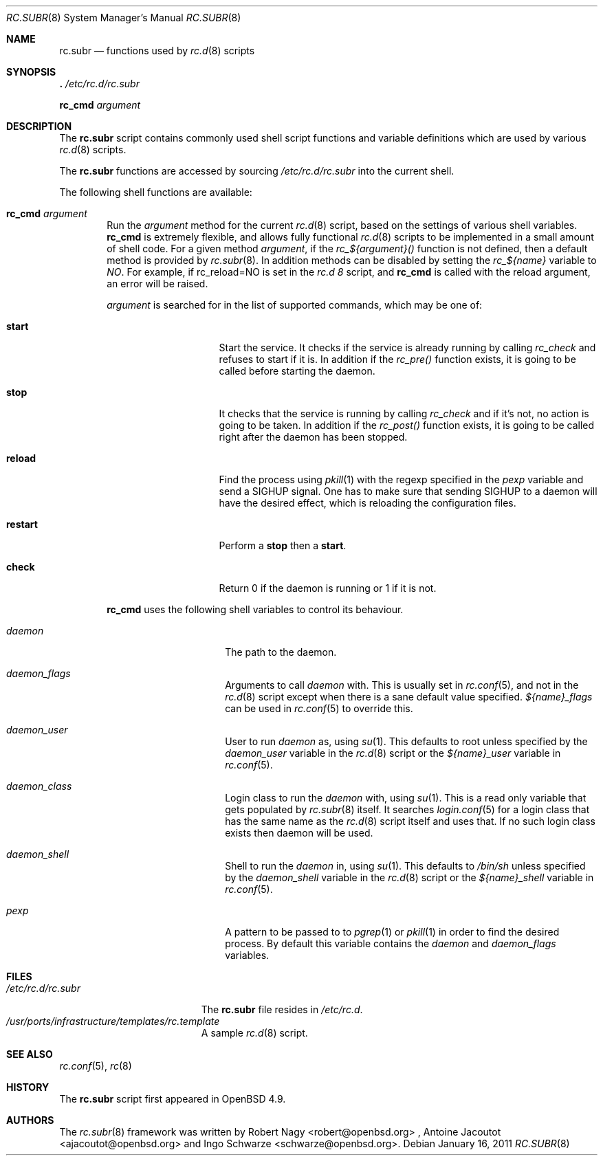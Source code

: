 .\" 	$OpenBSD: src/share/man/man8/rc.subr.8,v 1.2 2011/01/16 13:08:50 jasper Exp $
.\"
.\" Copyright (c) 2010 Robert Nagy and Antoine Jacoutot
.\" All rights reserved.
.\"
.\" Redistribution and use in source and binary forms, with or without
.\" modification, are permitted provided that the following conditions
.\" are met:
.\"
.\" 1. Redistributions of source code must retain the above copyright
.\"    notice, this list of conditions and the following disclaimer.
.\" 2. Redistributions in binary form must reproduce the above copyright
.\"    notice, this list of conditions and the following disclaimer in the
.\"    documentation and/or other materials provided with the distribution.
.\"
.\" THIS SOFTWARE IS PROVIDED BY THE AUTHOR ``AS IS'' AND ANY EXPRESS OR
.\" IMPLIED WARRANTIES, INCLUDING, BUT NOT LIMITED TO, THE IMPLIED WARRANTIES
.\" OF MERCHANTABILITY AND FITNESS FOR A PARTICULAR PURPOSE ARE DISCLAIMED.
.\" IN NO EVENT SHALL THE AUTHOR BE LIABLE FOR ANY DIRECT, INDIRECT,
.\" INCIDENTAL, SPECIAL, EXEMPLARY, OR CONSEQUENTIAL DAMAGES (INCLUDING, BUT
.\" NOT LIMITED TO, PROCUREMENT OF SUBSTITUTE GOODS OR SERVICES; LOSS OF USE,
.\" DATA, OR PROFITS; OR BUSINESS INTERRUPTION) HOWEVER CAUSED AND ON ANY
.\" THEORY OF LIABILITY, WHETHER IN CONTRACT, STRICT LIABILITY, OR TORT
.\" (INCLUDING NEGLIGENCE OR OTHERWISE) ARISING IN ANY WAY OUT OF THE USE OF
.\" THIS SOFTWARE, EVEN IF ADVISED OF THE POSSIBILITY OF SUCH DAMAGE.
.\"
.Dd $Mdocdate: January 16 2011 $
.Dt RC.SUBR 8
.Os
.Sh NAME
.Nm rc.subr
.Nd functions used by
.Xr rc.d 8
scripts
.Sh SYNOPSIS
.Bl -item -compact
.It
.Ic .\& Pa /etc/rc.d/rc.subr
.Pp
.It
.Ic rc_cmd Ar argument
.El
.Sh DESCRIPTION
The
.Nm
script
contains commonly used shell script functions and variable
definitions which are used by various
.Xr rc.d 8
scripts.
.Pp
The
.Nm
functions are accessed by sourcing
.Pa /etc/rc.d/rc.subr
into the current shell.
.Pp
The following shell functions are available:
.Bl -tag -width 4n
.It Ic rc_cmd Ar argument
Run the
.Ar argument
method for the current
.Xr rc.d 8
script, based on the settings of various shell variables.
.Ic rc_cmd
is extremely flexible, and allows fully functional
.Xr rc.d 8
scripts to be implemented in a small amount of shell code.
For a given method
.Ar argument ,
if the
.Ar rc_${argument}()
function is not defined, then a default method is provided by
.Xr rc.subr 8 .
In addition methods can be disabled by setting the
.Ar rc_${name}
variable to
.Ar NO .
For example, if rc_reload=NO is set in the
.Ar rc.d 8
script, and
.Ic rc_cmd
is called with the reload argument, an error will be raised.
.Pp
.Ar argument
is searched for in the list of supported commands, which may be one
of:
.Bl -tag -width ".Cm restart" -offset indent
.It Cm start
Start the service.
It checks if the service is already running by calling
.Ar rc_check
and refuses to start if it is.
In addition if the
.Ar rc_pre()
function exists, it is going to be called before
starting the daemon.
.It Cm stop
It checks that the service is running by calling
.Ar rc_check
and if it's not, no action is going to be taken.
In addition if the
.Ar rc_post()
function exists, it is going to be called right
after the daemon has been stopped.
.It Cm reload
Find the process using
.Xr pkill 1
with the regexp specified in the
.Ar pexp
variable and send a SIGHUP signal.
One has to make sure that sending SIGHUP to a daemon will
have the desired effect, which is reloading the configuration
files.
.It Cm restart
Perform a
.Cm stop
then a
.Cm start .
.It Cm check
Return 0 if the daemon is running or 1 if it is not.
.El
.Pp
.Ic rc_cmd
uses the following shell variables to control its behaviour.
.Bl -tag -width ".Va procname" -offset indent
.It Va daemon
The path to the daemon.
.It Va daemon_flags
Arguments to call
.Va daemon
with.
This is usually set in
.Xr rc.conf 5 ,
and not in the
.Xr rc.d 8
script except when there is a sane default value specified.
.Ar ${name}_flags
can be used in
.Xr rc.conf 5
to override this.
.It Va daemon_user
User to run
.Va daemon
as, using
.Xr su 1 .
This defaults to root unless specified by the
.Ar daemon_user
variable in the
.Xr rc.d 8
script or the
.Ar ${name}_user
variable in
.Xr rc.conf 5 .
.It Va daemon_class
Login class to run the
.Va daemon
with, using
.Xr su 1 .
This is a read only variable that gets populated by
.Xr rc.subr 8
itself. It searches
.Xr login.conf 5
for a login class that has the same name as the
.Xr rc.d 8
script itself and uses that. If no such login class
exists then daemon will be used.
.It Va daemon_shell
Shell to run the
.Va daemon
in, using
.Xr su 1 .
This defaults to
.Pa /bin/sh
unless specified by the
.Ar daemon_shell
variable in the
.Xr rc.d 8
script or the
.Ar ${name}_shell
variable in
.Xr rc.conf 5 .
.It Va pexp
A pattern to be passed to to
.Xr pgrep 1
or
.Xr pkill 1
in order to find the desired process.
By default this variable contains the
.Va daemon
and
.Va daemon_flags
variables.
.El
.Sh FILES
.Bl -tag -width ".Pa /etc/rc.d/rc.subr" -compact
.It Pa /etc/rc.d/rc.subr
The
.Nm
file resides in
.Pa /etc/rc.d .
.It Pa /usr/ports/infrastructure/templates/rc.template
A sample
.Xr rc.d 8
script.
.El
.Sh SEE ALSO
.Xr rc.conf 5 ,
.Xr rc 8
.Sh HISTORY
The
.Nm
script
first appeared in
.Ox 4.9 .
.Sh AUTHORS
.An -nosplit
The
.Xr rc.subr 8
framework was written by
.An Robert Nagy Aq robert@openbsd.org
,
.An Antoine Jacoutot Aq ajacoutot@openbsd.org
and
.An Ingo Schwarze Aq schwarze@openbsd.org .
